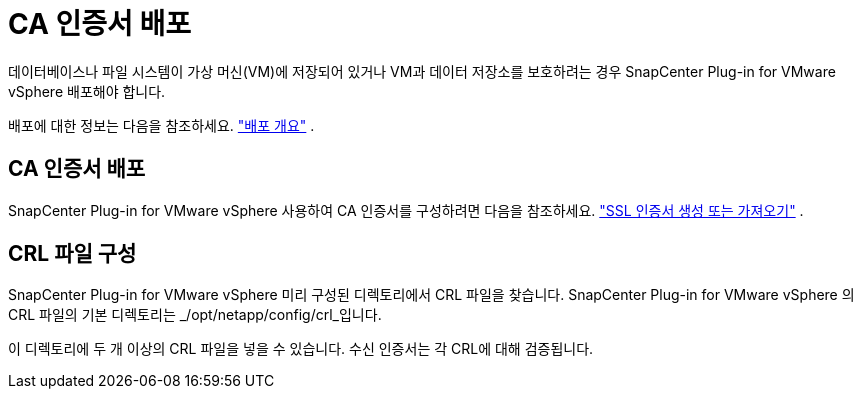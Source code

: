 = CA 인증서 배포
:allow-uri-read: 


데이터베이스나 파일 시스템이 가상 머신(VM)에 저장되어 있거나 VM과 데이터 저장소를 보호하려는 경우 SnapCenter Plug-in for VMware vSphere 배포해야 합니다.

배포에 대한 정보는 다음을 참조하세요. https://docs.netapp.com/us-en/sc-plugin-vmware-vsphere/scpivs44_get_started_overview.html["배포 개요"^] .



== CA 인증서 배포

SnapCenter Plug-in for VMware vSphere 사용하여 CA 인증서를 구성하려면 다음을 참조하세요. https://kb.netapp.com/Advice_and_Troubleshooting/Data_Protection_and_Security/SnapCenter/How_to_create_and_or_import_an_SSL_certificate_to_SnapCenter_Plug-in_for_VMware_vSphere_(SCV)["SSL 인증서 생성 또는 가져오기"^] .



== CRL 파일 구성

SnapCenter Plug-in for VMware vSphere 미리 구성된 디렉토리에서 CRL 파일을 찾습니다.  SnapCenter Plug-in for VMware vSphere 의 CRL 파일의 기본 디렉토리는 _/opt/netapp/config/crl_입니다.

이 디렉토리에 두 개 이상의 CRL 파일을 넣을 수 있습니다.  수신 인증서는 각 CRL에 대해 검증됩니다.
